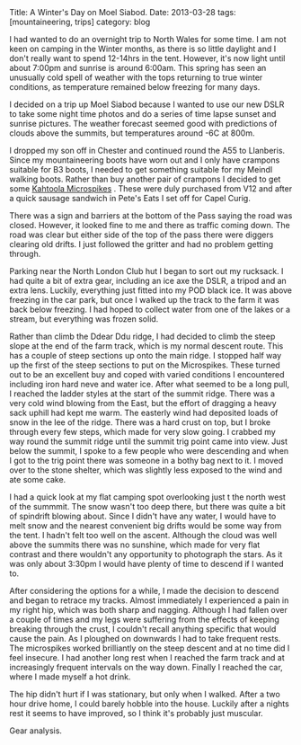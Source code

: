 #+STARTUP: showall indent
#+STARTUP: hidestars
#+BEGIN_HTML

Title: A Winter's Day on Moel Siabod.
Date: 2013-03-28
tags: [mountaineering, trips]
category: blog

#+END_HTML

I had wanted to do an overnight trip to North Wales for some time. I
am not keen on camping in the Winter months, as there is so little
daylight and I don't really want to spend 12-14hrs in the
tent. However, it's now light until about 7:00pm and sunrise is around
6:00am. This spring has seen an unusually cold spell of weather with
the tops returning to true winter conditions, as temperature remained
below freezing for many days.

#+BEGIN_HTML
<div class="photofloatl">
<a class="fancybox-thumb" rel="fancybox-thumb"  title="Moel Siabod from the Farm Track." href="/images/2013-03_moel_siabod/IMG_6781.JPG"><img
 width="200" alt="Moel Siabod from the Farm Track." title="Moel Siabod from the Farm Track." src="/images/2013-03_moel_siabod/IMG_6781.JPG" /></a>

</div>
#+END_HTML


I decided on a trip up Moel Siabod because I wanted to use our new
DSLR to take some night time photos and do a series of time lapse
sunset and sunrise pictures. The weather forecast seemed good with
predictions of clouds above the summits, but temperatures around -6C
at 800m.

I dropped my son off in Chester and continued round the A55 to
Llanberis. Since my mountaineering boots have worn out and I only
have crampons suitable for B3 boots, I needed to get something
suitable for my Meindl walking boots. Rather than buy another pair of
crampons I decided to get some [[http://www.kahtoola.com/microspikes.php][Kahtoola Microspikes]] . These were duly
purchased from V12 and after a quick sausage sandwich in Pete's Eats
I set off for Capel Curig.

#+BEGIN_HTML
<div class="photofloatr">
<a class="fancybox-thumb" rel="fancybox-thumb"  title="Final section up to the summit." href="/images/2013-03_moel_siabod/IMG_6785.JPG"><img
 width="200" alt="Final section up to the summit." title="Final section up to the summit." src="/images/2013-03_moel_siabod/IMG_6785.JPG" /></a>

</div>
#+END_HTML


There was a sign and barriers at the bottom of the Pass saying the
road was closed. However, it looked fine to me and there as traffic
coming down. The road was clear but either side of the top of the pass
there were diggers clearing old drifts. I just followed the gritter and had
no problem getting through.

Parking near the North London Club hut I began to sort out my
rucksack. I had quite a bit of extra gear, including an ice axe the
DSLR, a tripod and an extra lens. Luckily, everything just fitted into
my POD black ice. It was above freezing in the car park, but once I
walked up the track to the farm it was back below
freezing. I had hoped to collect water from one of the lakes or a
stream, but everything was frozen solid.
#+BEGIN_HTML
<div class="photofloatl">
<a class="fancybox-thumb" rel="fancybox-thumb"  title="Looking towards the Moelwyns." href="/images/2013-03_moel_siabod/IMG_6788.JPG"><img
 width="200" alt="Looking towards the Moelwyns." title="Looking towards the Moelwyns." src="/images/2013-03_moel_siabod/IMG_6788.JPG" /></a>

</div>
#+END_HTML

Rather than climb the Ddear Ddu ridge, I had decided to climb the
steep slope at the end of the farm track, which is my normal descent
route. This has a couple of steep sections up onto the main ridge. I
stopped half way up the first of the steep sections to put on the
Microspikes. These turned out to be an excellent buy and coped with
varied conditions I encountered including iron hard neve and water
ice. After what seemed to be a long pull, I reached the ladder styles
at the start of the summit ridge. There was a very cold wind blowing
from the East, but the effort of dragging a heavy sack uphill had kept
me warm. The easterly wind had deposited loads of snow in the lee of
the ridge. There was a hard crust on top, but I broke through every
few steps, which made for very slow going. I crabbed my way round the
summit ridge until the summit trig point came into view. Just below
the summit, I spoke to a few people who were descending and when I got
to the trig point there was someone in a bothy bag next to it. I moved
over to the stone shelter, which was slightly less exposed to the wind
and ate some cake.
#+BEGIN_HTML
<div class="photofloatr">
<a class="fancybox-thumb" rel="fancybox-thumb"  title="Looking back along the summit ridge." href="/images/2013-03_moel_siabod/IMG_6795.JPG"><img
 width="200" alt="Looking back along the summit ridge." title="Looking back along the summit ridge." src="/images/2013-03_moel_siabod/IMG_6795.JPG" /></a>

</div>
#+END_HTML

I had a quick look at my flat camping spot overlooking just t the
north west of the summmit. The snow wasn't too deep there, but there was quite a bit of
spindrift blowing about. Since I didn't have any water, I would have
to melt snow and the nearest convenient big drifts would be some way from
the tent. I hadn't felt too well on the ascent.
Although the cloud was well above the summits there was no sunshine,
which made for very flat contrast and there wouldn't any opportunity
to photograph the stars. As it was only
about 3:30pm I would have plenty of time to descend if I wanted to.

#+BEGIN_HTML
<div class="photofloatl">
<a class="fancybox-thumb" rel="fancybox-thumb"  title="Sheltering in a bothy bag on the summit." href="/images/2013-03_moel_siabod/IMG_6797.JPG"><img
 width="200" alt="Sheltering in a bothy bag on the summit." title="Sheltering in a bothy bag on the summit." src="/images/2013-03_moel_siabod/IMG_6797.JPG" /></a>

</div>
#+END_HTML


After considering the options for a while, I made the decision to
descend and began to retrace my tracks. Almost immediately I
experienced a pain in my right hip, which was both sharp and
nagging. Although I had fallen over a couple of times and my legs were
suffering from the effects of keeping breaking through the crust, I
couldn't recall anything specific that would cause the pain. As I
ploughed on downwards I had to take frequent rests. The microspikes
worked brilliantly on the steep descent and at no time did I feel
insecure. I had another long rest when I reached the farm track and at
increasingly frequent intervals on the way down. Finally I reached the
car, where I made myself a hot drink.


The hip didn't hurt if I was stationary, but only when I walked. After
a two hour drive home, I could barely hobble into the house. Luckily
after a nights rest it seems to have improved, so I think it's
probably just muscular.

Gear analysis.
